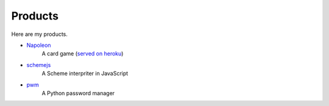 
==========
 Products
==========

Here are my products.
  
- `Napoleon <http://github.com/her0e1c1/Napoleon>`_
    A card game (`served on heroku <http://napolo.herokuapp.com/>`_)

- `schemejs <https://github.com/her0e1c1/schemejs>`_
    A Scheme interpriter in JavaScript

- `pwm <https://github.com/her0e1c1/pw>`_
    A Python password manager
